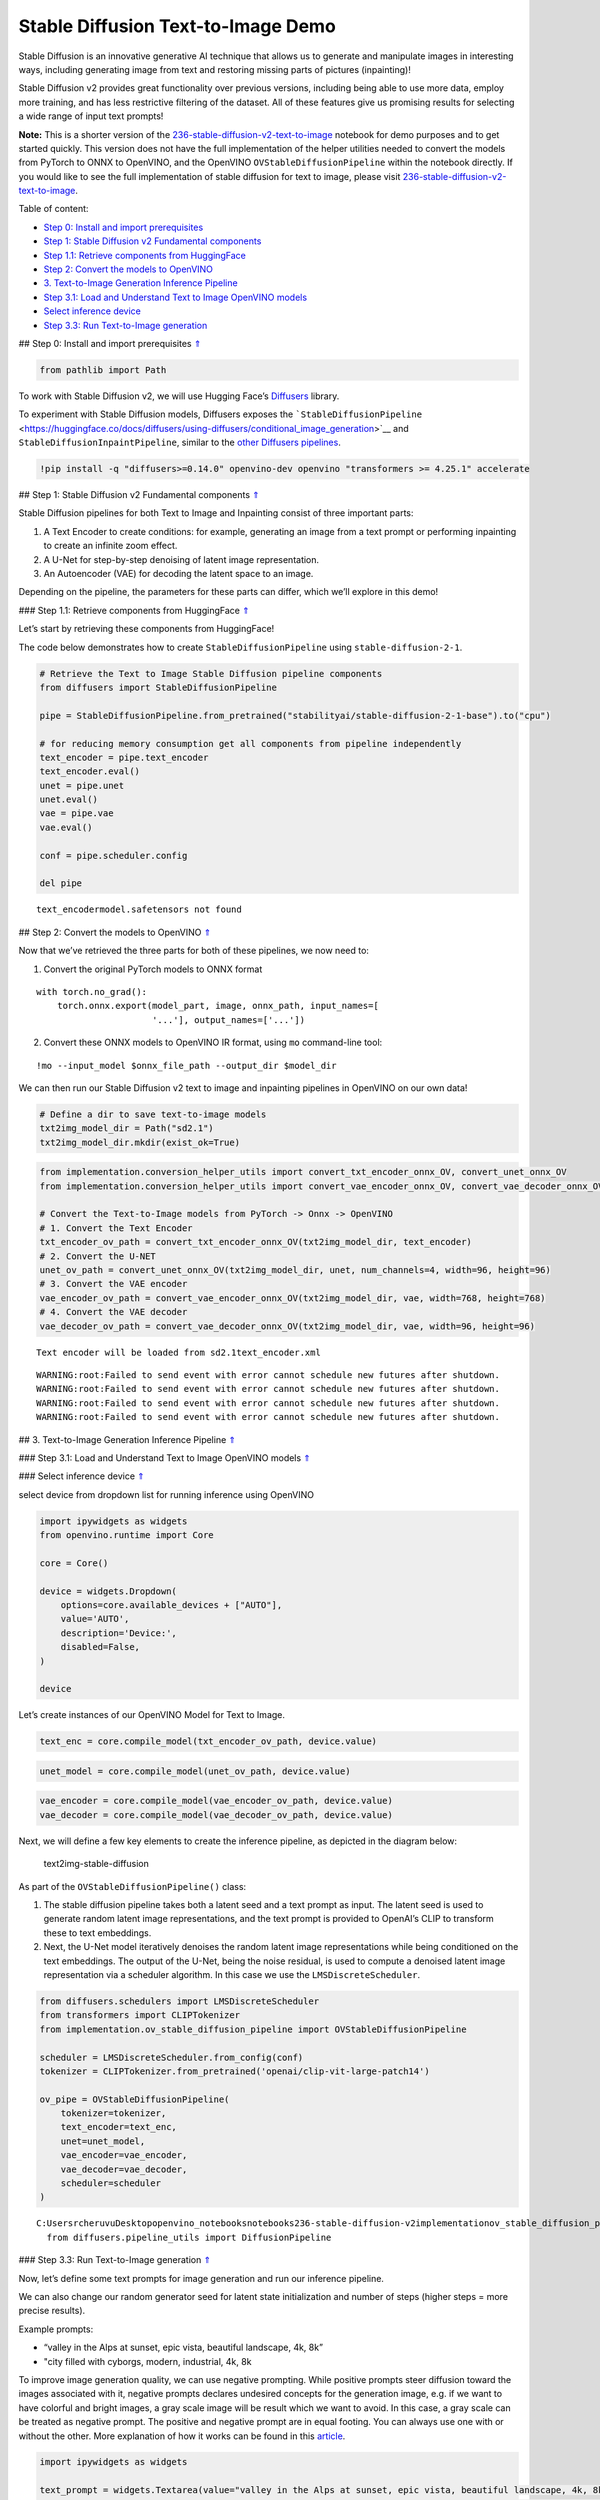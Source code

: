 Stable Diffusion Text-to-Image Demo
===================================

.. _top:

Stable Diffusion is an innovative generative AI technique that allows us
to generate and manipulate images in interesting ways, including
generating image from text and restoring missing parts of pictures
(inpainting)!

Stable Diffusion v2 provides great functionality over previous versions,
including being able to use more data, employ more training, and has
less restrictive filtering of the dataset. All of these features give us
promising results for selecting a wide range of input text prompts!

**Note:** This is a shorter version of the
`236-stable-diffusion-v2-text-to-image <https://github.com/openvinotoolkit/openvino_notebooks/blob/main/notebooks/236-stable-diffusion-v2/236-stable-diffusion-v2-text-to-image.ipynb>`__
notebook for demo purposes and to get started quickly. This version does
not have the full implementation of the helper utilities needed to
convert the models from PyTorch to ONNX to OpenVINO, and the OpenVINO
``OVStableDiffusionPipeline`` within the notebook directly. If you would
like to see the full implementation of stable diffusion for text to
image, please visit
`236-stable-diffusion-v2-text-to-image <https://github.com/openvinotoolkit/openvino_notebooks/blob/main/notebooks/236-stable-diffusion-v2/236-stable-diffusion-v2-text-to-image.ipynb>`__.

Table of content:

- `Step 0: Install and import prerequisites <#1>`__
- `Step 1: Stable Diffusion v2 Fundamental components <#2>`__
- `Step 1.1: Retrieve components from HuggingFace <#3>`__
- `Step 2: Convert the models to OpenVINO <#4>`__
- `3. Text-to-Image Generation Inference Pipeline <#5>`__
- `Step 3.1: Load and Understand Text to Image OpenVINO models <#6>`__
- `Select inference device <#7>`__
- `Step 3.3: Run Text-to-Image generation <#8>`__

## Step 0: Install and import prerequisites `⇑ <#top>`__

.. code:: ipython3

    from pathlib import Path

To work with Stable Diffusion v2, we will use Hugging Face’s
`Diffusers <https://github.com/huggingface/diffusers>`__ library.

To experiment with Stable Diffusion models, Diffusers exposes the
```StableDiffusionPipeline`` <https://huggingface.co/docs/diffusers/using-diffusers/conditional_image_generation>`__
and ``StableDiffusionInpaintPipeline``, similar to the `other Diffusers
pipelines <https://huggingface.co/docs/diffusers/api/pipelines/overview>`__.

.. code:: ipython3

    !pip install -q "diffusers>=0.14.0" openvino-dev openvino "transformers >= 4.25.1" accelerate

## Step 1: Stable Diffusion v2 Fundamental components `⇑ <#top>`__

Stable Diffusion pipelines for both Text to Image and Inpainting consist
of three important parts:

1. A Text Encoder to create conditions: for example, generating an image
   from a text prompt or performing inpainting to create an infinite
   zoom effect.
2. A U-Net for step-by-step denoising of latent image representation.
3. An Autoencoder (VAE) for decoding the latent space to an image.

Depending on the pipeline, the parameters for these parts can differ,
which we’ll explore in this demo!

### Step 1.1: Retrieve components from HuggingFace `⇑ <#top>`__

Let’s start by retrieving these components from HuggingFace!

The code below demonstrates how to create ``StableDiffusionPipeline``
using ``stable-diffusion-2-1``.

.. code:: ipython3

    # Retrieve the Text to Image Stable Diffusion pipeline components
    from diffusers import StableDiffusionPipeline
    
    pipe = StableDiffusionPipeline.from_pretrained("stabilityai/stable-diffusion-2-1-base").to("cpu")
    
    # for reducing memory consumption get all components from pipeline independently
    text_encoder = pipe.text_encoder
    text_encoder.eval()
    unet = pipe.unet
    unet.eval()
    vae = pipe.vae
    vae.eval()
    
    conf = pipe.scheduler.config
    
    del pipe


.. parsed-literal::

    text_encoder\model.safetensors not found


## Step 2: Convert the models to OpenVINO `⇑ <#top>`__

Now that we’ve retrieved the three parts for both of these pipelines, we
now need to:

1. Convert the original PyTorch models to ONNX format

::

   with torch.no_grad():
       torch.onnx.export(model_part, image, onnx_path, input_names=[
                         '...'], output_names=['...'])

2. Convert these ONNX models to OpenVINO IR format, using ``mo``
   command-line tool:

::

   !mo --input_model $onnx_file_path --output_dir $model_dir

We can then run our Stable Diffusion v2 text to image and inpainting
pipelines in OpenVINO on our own data!

.. code:: ipython3

    # Define a dir to save text-to-image models
    txt2img_model_dir = Path("sd2.1")
    txt2img_model_dir.mkdir(exist_ok=True)

.. code:: ipython3

    from implementation.conversion_helper_utils import convert_txt_encoder_onnx_OV, convert_unet_onnx_OV
    from implementation.conversion_helper_utils import convert_vae_encoder_onnx_OV, convert_vae_decoder_onnx_OV
    
    # Convert the Text-to-Image models from PyTorch -> Onnx -> OpenVINO
    # 1. Convert the Text Encoder
    txt_encoder_ov_path = convert_txt_encoder_onnx_OV(txt2img_model_dir, text_encoder)
    # 2. Convert the U-NET
    unet_ov_path = convert_unet_onnx_OV(txt2img_model_dir, unet, num_channels=4, width=96, height=96)
    # 3. Convert the VAE encoder
    vae_encoder_ov_path = convert_vae_encoder_onnx_OV(txt2img_model_dir, vae, width=768, height=768)
    # 4. Convert the VAE decoder
    vae_decoder_ov_path = convert_vae_decoder_onnx_OV(txt2img_model_dir, vae, width=96, height=96)


.. parsed-literal::

    Text encoder will be loaded from sd2.1\text_encoder.xml


.. parsed-literal::

    WARNING:root:Failed to send event with error cannot schedule new futures after shutdown.
    WARNING:root:Failed to send event with error cannot schedule new futures after shutdown.
    WARNING:root:Failed to send event with error cannot schedule new futures after shutdown.
    WARNING:root:Failed to send event with error cannot schedule new futures after shutdown.


## 3. Text-to-Image Generation Inference Pipeline `⇑ <#top>`__

### Step 3.1: Load and Understand Text to Image OpenVINO models
`⇑ <#top>`__

### Select inference device `⇑ <#top>`__

select device from dropdown list for running inference using OpenVINO

.. code:: ipython3

    import ipywidgets as widgets
    from openvino.runtime import Core
    
    core = Core()
    
    device = widgets.Dropdown(
        options=core.available_devices + ["AUTO"],
        value='AUTO',
        description='Device:',
        disabled=False,
    )
    
    device

Let’s create instances of our OpenVINO Model for Text to Image.

.. code:: ipython3

    text_enc = core.compile_model(txt_encoder_ov_path, device.value)

.. code:: ipython3

    unet_model = core.compile_model(unet_ov_path, device.value)

.. code:: ipython3

    vae_encoder = core.compile_model(vae_encoder_ov_path, device.value)
    vae_decoder = core.compile_model(vae_decoder_ov_path, device.value)

Next, we will define a few key elements to create the inference
pipeline, as depicted in the diagram below:

.. figure:: https://github.com/openvinotoolkit/openvino_notebooks/assets/22090501/ec454103-0d28-48e3-a18e-b55da3fab381
   :alt: text2img-stable-diffusion

   text2img-stable-diffusion

As part of the ``OVStableDiffusionPipeline()`` class:

1. The stable diffusion pipeline takes both a latent seed and a text
   prompt as input. The latent seed is used to generate random latent
   image representations, and the text prompt is provided to OpenAI’s
   CLIP to transform these to text embeddings.

2. Next, the U-Net model iteratively denoises the random latent image
   representations while being conditioned on the text embeddings. The
   output of the U-Net, being the noise residual, is used to compute a
   denoised latent image representation via a scheduler algorithm. In
   this case we use the ``LMSDiscreteScheduler``.

.. code:: ipython3

    from diffusers.schedulers import LMSDiscreteScheduler
    from transformers import CLIPTokenizer
    from implementation.ov_stable_diffusion_pipeline import OVStableDiffusionPipeline
    
    scheduler = LMSDiscreteScheduler.from_config(conf)
    tokenizer = CLIPTokenizer.from_pretrained('openai/clip-vit-large-patch14')
    
    ov_pipe = OVStableDiffusionPipeline(
        tokenizer=tokenizer,
        text_encoder=text_enc,
        unet=unet_model,
        vae_encoder=vae_encoder,
        vae_decoder=vae_decoder,
        scheduler=scheduler
    )


.. parsed-literal::

    C:\Users\rcheruvu\Desktop\openvino_notebooks\notebooks\236-stable-diffusion-v2\implementation\ov_stable_diffusion_pipeline.py:10: FutureWarning: Importing `DiffusionPipeline` or `ImagePipelineOutput` from diffusers.pipeline_utils is deprecated. Please import from diffusers.pipelines.pipeline_utils instead.
      from diffusers.pipeline_utils import DiffusionPipeline


### Step 3.3: Run Text-to-Image generation `⇑ <#top>`__

Now, let’s define some text prompts for image generation and run our
inference pipeline.

We can also change our random generator seed for latent state
initialization and number of steps (higher steps = more precise
results).

Example prompts:

-  “valley in the Alps at sunset, epic vista, beautiful landscape, 4k,
   8k”
-  "city filled with cyborgs, modern, industrial, 4k, 8k

To improve image generation quality, we can use negative prompting.
While positive prompts steer diffusion toward the images associated with
it, negative prompts declares undesired concepts for the generation
image, e.g. if we want to have colorful and bright images, a gray scale
image will be result which we want to avoid. In this case, a gray scale
can be treated as negative prompt. The positive and negative prompt are
in equal footing. You can always use one with or without the other. More
explanation of how it works can be found in this
`article <https://stable-diffusion-art.com/how-negative-prompt-work/>`__.

.. code:: ipython3

    import ipywidgets as widgets
    
    text_prompt = widgets.Textarea(value="valley in the Alps at sunset, epic vista, beautiful landscape, 4k, 8k", description='positive prompt', layout=widgets.Layout(width="auto"))
    negative_prompt = widgets.Textarea(value="frames, borderline, text, charachter, duplicate, error, out of frame, watermark, low quality, ugly, deformed, blur", description='negative prompt', layout=widgets.Layout(width="auto"))
    num_steps = widgets.IntSlider(min=1, max=50, value=25, description='steps:')
    seed = widgets.IntSlider(min=0, max=10000000, description='seed: ', value=42)
    widgets.VBox([text_prompt, negative_prompt, seed, num_steps])




.. parsed-literal::

    VBox(children=(Textarea(value='valley in the Alps at sunset, epic vista, beautiful landscape, 4k, 8k', descrip…



.. code:: ipython3

    # Run inference pipeline
    result = ov_pipe(text_prompt.value, negative_prompt=negative_prompt.value, num_inference_steps=num_steps.value, 
                     seed=seed.value)



.. parsed-literal::

      0%|          | 0/25 [00:00<?, ?it/s]


.. code:: ipython3

    final_image = result['sample'][0]
    final_image.save('result.png')
    final_image




.. image:: 236-stable-diffusion-v2-text-to-image-demo-with-output_files/236-stable-diffusion-v2-text-to-image-demo-with-output_25_0.png


